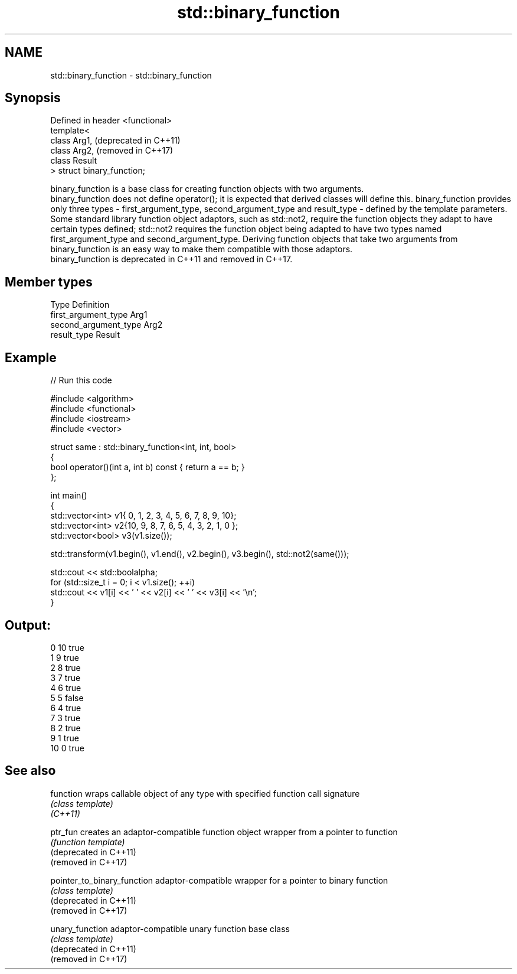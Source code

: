 .TH std::binary_function 3 "2020.03.24" "http://cppreference.com" "C++ Standard Libary"
.SH NAME
std::binary_function \- std::binary_function

.SH Synopsis

  Defined in header <functional>
  template<
  class Arg1,                     (deprecated in C++11)
  class Arg2,                     (removed in C++17)
  class Result
  > struct binary_function;

  binary_function is a base class for creating function objects with two arguments.
  binary_function does not define operator(); it is expected that derived classes will define this. binary_function provides only three types - first_argument_type, second_argument_type and result_type - defined by the template parameters.
  Some standard library function object adaptors, such as std::not2, require the function objects they adapt to have certain types defined; std::not2 requires the function object being adapted to have two types named first_argument_type and second_argument_type. Deriving function objects that take two arguments from binary_function is an easy way to make them compatible with those adaptors.
  binary_function is deprecated in C++11 and removed in C++17.

.SH Member types


  Type                 Definition
  first_argument_type  Arg1
  second_argument_type Arg2
  result_type          Result


.SH Example

  
// Run this code

    #include <algorithm>
    #include <functional>
    #include <iostream>
    #include <vector>

    struct same : std::binary_function<int, int, bool>
    {
        bool operator()(int a, int b) const { return a == b; }
    };

    int main()
    {
        std::vector<int> v1{ 0, 1, 2, 3, 4, 5, 6, 7, 8, 9, 10};
        std::vector<int> v2{10, 9, 8, 7, 6, 5, 4, 3, 2, 1, 0 };
        std::vector<bool> v3(v1.size());

        std::transform(v1.begin(), v1.end(), v2.begin(), v3.begin(), std::not2(same()));

        std::cout << std::boolalpha;
        for (std::size_t i = 0; i < v1.size(); ++i)
            std::cout << v1[i] << ' ' << v2[i] << ' ' << v3[i] << '\\n';
    }

.SH Output:

    0 10 true
    1 9 true
    2 8 true
    3 7 true
    4 6 true
    5 5 false
    6 4 true
    7 3 true
    8 2 true
    9 1 true
    10 0 true


.SH See also



  function                   wraps callable object of any type with specified function call signature
                             \fI(class template)\fP
  \fI(C++11)\fP

  ptr_fun                    creates an adaptor-compatible function object wrapper from a pointer to function
                             \fI(function template)\fP
  (deprecated in C++11)
  (removed in C++17)

  pointer_to_binary_function adaptor-compatible wrapper for a pointer to binary function
                             \fI(class template)\fP
  (deprecated in C++11)
  (removed in C++17)

  unary_function             adaptor-compatible unary function base class
                             \fI(class template)\fP
  (deprecated in C++11)
  (removed in C++17)




